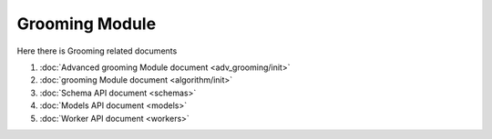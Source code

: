 Grooming Module
=====================

Here there is Grooming related documents

#. :doc:`Advanced grooming Module document <adv_grooming/init>`
#. :doc:`grooming Module document <algorithm/init>`
#. :doc:`Schema API document <schemas>`
#. :doc:`Models API document <models>`
#. :doc:`Worker API document <workers>` 